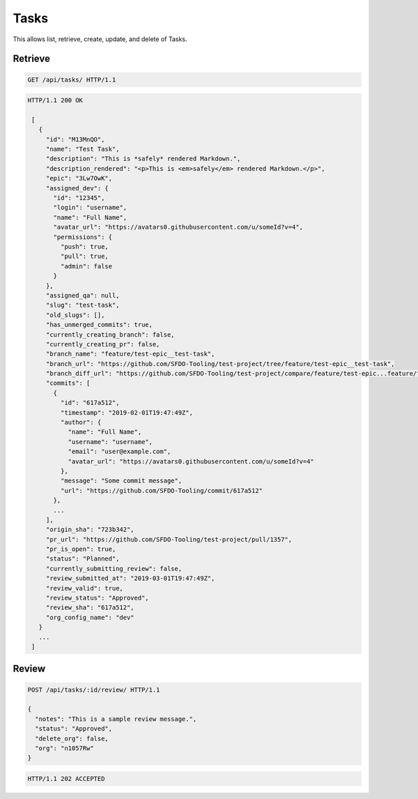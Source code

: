 =====
Tasks
=====

This allows list, retrieve, create, update, and delete of Tasks.

Retrieve
--------

.. sourcecode:: http

   GET /api/tasks/ HTTP/1.1

.. sourcecode:: http

   HTTP/1.1 200 OK

    [
      {
        "id": "M13MnQO",
        "name": "Test Task",
        "description": "This is *safely* rendered Markdown.",
        "description_rendered": "<p>This is <em>safely</em> rendered Markdown.</p>",
        "epic": "3Lw7OwK",
        "assigned_dev": {
          "id": "12345",
          "login": "username",
          "name": "Full Name",
          "avatar_url": "https://avatars0.githubusercontent.com/u/someId?v=4",
          "permissions": {
            "push": true,
            "pull": true,
            "admin": false
          }
        },
        "assigned_qa": null,
        "slug": "test-task",
        "old_slugs": [],
        "has_unmerged_commits": true,
        "currently_creating_branch": false,
        "currently_creating_pr": false,
        "branch_name": "feature/test-epic__test-task",
        "branch_url": "https://github.com/SFDO-Tooling/test-project/tree/feature/test-epic__test-task",
        "branch_diff_url": "https://github.com/SFDO-Tooling/test-project/compare/feature/test-epic...feature/test-epic__test-task",
        "commits": [
          {
            "id": "617a512",
            "timestamp": "2019-02-01T19:47:49Z",
            "author": {
              "name": "Full Name",
              "username": "username",
              "email": "user@example.com",
              "avatar_url": "https://avatars0.githubusercontent.com/u/someId?v=4"
            },
            "message": "Some commit message",
            "url": "https://github.com/SFDO-Tooling/commit/617a512"
          },
          ...
        ],
        "origin_sha": "723b342",
        "pr_url": "https://github.com/SFDO-Tooling/test-project/pull/1357",
        "pr_is_open": true,
        "status": "Planned",
        "currently_submitting_review": false,
        "review_submitted_at": "2019-03-01T19:47:49Z",
        "review_valid": true,
        "review_status": "Approved",
        "review_sha": "617a512",
        "org_config_name": "dev"
      }
      ...
    ]

Review
------

.. sourcecode:: http

   POST /api/tasks/:id/review/ HTTP/1.1

   {
     "notes": "This is a sample review message.",
     "status": "Approved",
     "delete_org": false,
     "org": "n1057Rw"
   }

.. sourcecode:: http

   HTTP/1.1 202 ACCEPTED
